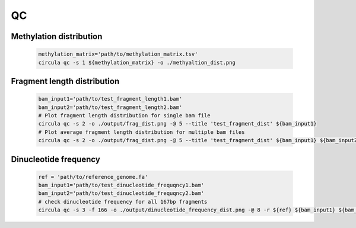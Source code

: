 QC
==========

Methylation distribution
---------------------------

   .. code-block:: bash

      methylation_matrix='path/to/methylation_matrix.tsv'
      circula qc -s 1 ${methylation_matrix} -o ./methyaltion_dist.png

   .. image:: ../images/qc_methylation_dist.png
      :alt: Methyaltion distribution plot
      :width: 60%

Fragment length distribution
----------------------------

   .. code-block:: bash

      bam_input1='path/to/test_fragment_length1.bam'
      bam_input2='path/to/test_fragment_length2.bam'
      # Plot fragment length distribution for single bam file
      circula qc -s 2 -o ./output/frag_dist.png -@ 5 --title 'test_fragment_dist' ${bam_input1} 
      # Plot average fragment length distribution for multiple bam files
      circula qc -s 2 -o ./output/frag_dist.png -@ 5 --title 'test_fragment_dist' ${bam_input1} ${bam_input2}


   .. image:: ../images/qc_fragment_dist.png
      :alt: fragment length distribution plot
      :width: 60%

Dinucleotide frequency
----------------------

   .. code-block:: bash
      
      ref = 'path/to/reference_genome.fa'
      bam_input1='path/to/test_dinucleotide_frequqncy1.bam'
      bam_input2='path/to/test_dinucleotide_frequqncy2.bam'
      # check dinucleotide frequency for all 167bp fragments
      circula qc -s 3 -f 166 -o ./output/dinucleotide_frequency_dist.png -@ 8 -r ${ref} ${bam_input1} ${bam_input2}

   .. image:: ../images/qc_dinucleotide_dist.png
      :alt: dinucleotide frequency distribution plot
      :width: 60%

